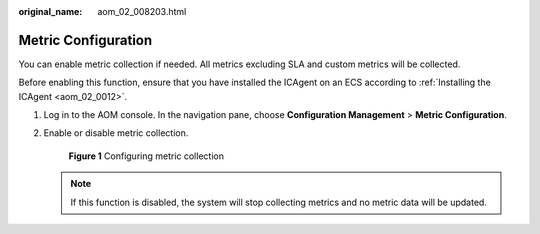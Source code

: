 :original_name: aom_02_008203.html

.. _aom_02_008203:

Metric Configuration
====================

You can enable metric collection if needed. All metrics excluding SLA and custom metrics will be collected.

Before enabling this function, ensure that you have installed the ICAgent on an ECS according to :ref:`Installing the ICAgent <aom_02_0012>`.

#. Log in to the AOM console. In the navigation pane, choose **Configuration Management** > **Metric Configuration**.

#. Enable or disable metric collection.


   .. figure:: /_static/images/en-us_image_0000001398562952.png
      :alt: **Figure 1** Configuring metric collection

      **Figure 1** Configuring metric collection

   .. note::

      If this function is disabled, the system will stop collecting metrics and no metric data will be updated.
